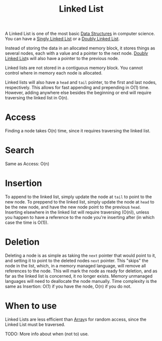 :PROPERTIES:
:ID:       d0b02bbc-6d2e-4905-aba3-a3cbe3e97b20
:END:
#+title: Linked List
#+filetags: :Data_Structures:

A Linked List is one of the most basic [[id:3b99c6d9-1e37-4003-b6ea-6d7c3b34892d][Data Structures]] in computer science. You can have a [[id:8c48ca9b-98b5-4388-9e61-453b91cf5bbd][Singly Linked List]] or a [[id:4a9cdda1-5551-43e4-8c1d-51dece219cdc][Doubly Linked List]].

Instead of storing the data in an allocated memory block, it stores things as several nodes, each with a value and a pointer to the next node. [[id:4a9cdda1-5551-43e4-8c1d-51dece219cdc][Doubly Linked List]]s will also have a pointer to the previous node.

Linked lists are not stored in a contiguous memory block. You cannot control where in memory each node is allocated.

Linked lists will also have a ~head~ and ~tail~ pointer, to the first and last nodes, respectively. This allows for fast appending and prepending in O(1) time. However, adding anywhere else besides the beginning or end will require traversing the linked list in O(n).

* Access
Finding a node takes O(n) time, since it requires traversing the linked list.

* Search
Same as Access: O(n)

* Insertion
To append to the linked list, simply update the node at ~tail~ to point to the new node.
To preppend to the linked list, simply update the node at ~head~ to be the new node, and have the new node point to the previous ~head~.
Inserting elsewhere in the linked list will require traversing (O(n)), unless you happen to have a reference to the node you're inserting after (in which case the time is O(1)).

* Deletion
Deleting a node is as simple as taking the ~next~ pointer that would point to it, and setting it to point to the deleted nodes ~next~ pointer. This "skips" the node in the list, which, in a memory managed language, will remove all references to the node. This will mark the node as ready for deletion, and as far as the linked list is concerned, it no longer exists. Memory unmanaged languages will need to deallocate the node manually.
Time complexity is the same as Insertion: O(1) if you have the node, O(n) if you do not.

* When to use
Linked Lists are less efficient than [[id:721cecef-36a5-4fe7-9cf0-b885d92dc690][Array]]s for random access, since the Linked List must be traversed.

TODO: More info about when (not to) use.
